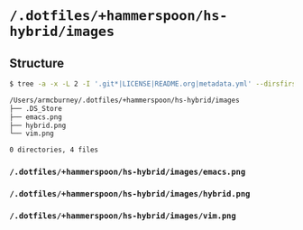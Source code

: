 * =/.dotfiles/+hammerspoon/hs-hybrid/images=
** Structure
#+BEGIN_SRC bash
$ tree -a -x -L 2 -I '.git*|LICENSE|README.org|metadata.yml' --dirsfirst /Users/armcburney/.dotfiles/+hammerspoon/hs-hybrid/images

/Users/armcburney/.dotfiles/+hammerspoon/hs-hybrid/images
├── .DS_Store
├── emacs.png
├── hybrid.png
└── vim.png

0 directories, 4 files

#+END_SRC
*** =/.dotfiles/+hammerspoon/hs-hybrid/images/emacs.png=
*** =/.dotfiles/+hammerspoon/hs-hybrid/images/hybrid.png=
*** =/.dotfiles/+hammerspoon/hs-hybrid/images/vim.png=